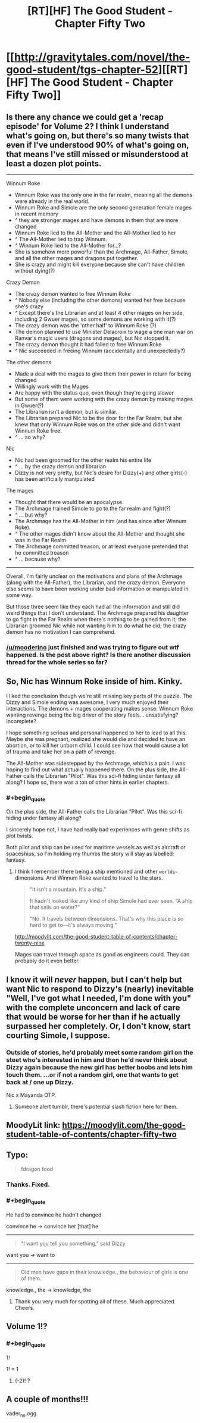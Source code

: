 #+TITLE: [RT][HF] The Good Student - Chapter Fifty Two

* [[http://gravitytales.com/novel/the-good-student/tgs-chapter-52][[RT][HF] The Good Student - Chapter Fifty Two]]
:PROPERTIES:
:Author: I_am_your_BRAIN
:Score: 41
:DateUnix: 1524431139.0
:END:

** Is there any chance we could get a 'recap episode' for Volume 2? I think I understand what's going on, but there's so many twists that even if I've understood 90% of what's going on, that means I've still missed or misunderstood at least a dozen plot points.

--------------

Winnum Roke

- Winnum Roke was the only one in the far realm, meaning all the demons were already in the real world.\\
- Winnum Roke and Simole are the only second generation female mages in recent memory
- ^ they are stronger mages and have demons in them that are more changed\\
- Winnum Roke lied to the All-Mother and the All-Mother lied to her
- ^ The All-Mother lied to trap Winnum.
- ^ Winnum Roke lied to the All-Mother for...?
- She is somehow more powerful than the Archmage, All-Father, Simole, and all the other mages and dragons put together.
- She is crazy and might kill everyone because she can't have children without dying(?)

Crazy Demon

- The crazy demon wanted to free Winnum Roke
- ^ Nobody else (including the other demons) wanted her free because she's crazy
- ^ Except there's the Librarian and at least 4 other mages on her side, including 2 Gwuer mages, so some demons are working with it(?)
- The crazy demon was the 'other half' to Winnum Roke (?)
- The demon planned to use Minister Delacroix to wage a one man war on Ranvar's magic users (dragons and mages), but Nic stopped it.\\
- The crazy demon thought it had failed to free Winnum Roke
- ^ Nic succeeded in freeing Winnum (accidentally and unexpectedly?)

The other demons

- Made a deal with the mages to give them their power in return for being changed\\
- Willingly work with the Mages
- Are happy with the status quo, even though they're going slower
- But some of them were working with the crazy demon by making mages in Gwuer(?)
- The Librarian isn't a demon, but is similar.
- The Librarian prepared Nic to be the door for the Far Realm, but she knew that only Winnum Roke was on the other side and didn't want Winnum Roke free.
- ^ ... so why?

Nic

- Nic had been groomed for the other realm his entire life
- ^ ... by the crazy demon and librarian
- Dizzy is not very pretty, but Nic's desire for Dizzy(+) and other girls(-) has been artificially manipulated\\

The mages

- Thought that there would be an apocalypse.\\
- The Archmage trained Simole to go to the far realm and fight(?)
- ^ ... but why?
- The Archmage has the All-Mother in him (and has since after Winnum Roke).
- ^ The other mages didn't know about the All-Mother and thought she was in the Far Realm
- The Archmage committed treason, or at least everyone pretended that he committed treason
- ^ ... because why?

--------------

Overall, I'm fairly unclear on the motivations and plans of the Archmage (along with the All-Father), the Librarian, and the crazy demon. Everyone else seems to have been working under bad information or manipulated in some way.

But those three seem like they each had all the information and still did weird things that I don't understand. The Archmage prepared his daughter to go fight in the Far Realm when there's nothing to be gained from it; the Librarian groomed Nic while not wanting him to do what he did; the crazy demon has no motivation I can comprehend.
:PROPERTIES:
:Author: xachariah
:Score: 23
:DateUnix: 1524518455.0
:END:

*** [[/u/mooderino]] just finished and was trying to figure out wtf happened. Is the post above right? Is there another discussion thread for the whole series so far?
:PROPERTIES:
:Author: RUSSIAN_POTATO
:Score: 1
:DateUnix: 1531200526.0
:END:


** So, Nic has Winnum Roke inside of him. Kinky.

I liked the conclusion though we're still missing key parts of the puzzle. The Dizzy and Simole ending was awesome, I very much enjoyed their interactions. The demons + mages cooperating makes sense. Winnum Roke wanting revenge being the big driver of the story feels... unsatisfying? Incomplete?

I hope something serious and personal happened to her to lead to all this. Maybe she was pregnant, realized she would die and decided to have an abortion, or to kill her unborn child. I could see how that would cause a lot of trauma and take her on a path of revenge.

The All-Mother was sidestepped by the Archmage, which is a pain. I was hoping to find out what actually happened there. On the plus side, the All-Father calls the Librarian "Pilot". Was this sci-fi hiding under fantasy all along? I hope so, there was a ton of other hints in earlier chapters.
:PROPERTIES:
:Author: haiku_fornification
:Score: 15
:DateUnix: 1524434086.0
:END:

*** #+begin_quote
  On the plus side, the All-Father calls the Librarian "Pilot". Was this sci-fi hiding under fantasy all along?
#+end_quote

I sincerely hope not, I have had really bad experiences with genre shifts as plot twists.

Both pilot and ship can be used for maritime vessels as well as aircraft or spaceships, so I'm holding my thumbs the story will stay as labelled: fantasy.
:PROPERTIES:
:Author: KilotonDefenestrator
:Score: 5
:DateUnix: 1524436935.0
:END:

**** I think I remember there being a ship mentioned and other ~worlds~~ dimensions. And Winnum Roke wanted to travel to the stars.

#+begin_quote
  “It isn't a mountain. It's a ship.”

  It hadn't looked like any kind of ship Simole had ever seen. “A ship that sails on water?”

  “No. It travels between dimensions. That's why this place is so hard to get to---it's always moving.”
#+end_quote

[[http://moodylit.com/the-good-student-table-of-contents/chapter-twenty-nine]]

Mages can travel through space as good as engineers could. They can probably do it even better.
:PROPERTIES:
:Author: norax1
:Score: 2
:DateUnix: 1524440247.0
:END:


** I know it will /never/ happen, but I can't help but want Nic to respond to Dizzy's (nearly) inevitable "Well, I've got what I needed, I'm done with you" with the complete unconcern and lack of care that would be worse for her than if he actually surpassed her completely. Or, I don't know, start courting Simole, I suppose.
:PROPERTIES:
:Author: notagiantdolphin
:Score: 14
:DateUnix: 1524447430.0
:END:

*** Outside of stories, he'd probably meet some random girl on the steet who's interested in him and then he'd never think about Dizzy again because the new girl has better boobs and lets him touch them. ...or if not a random girl, one that wants to get back at / one up Dizzy.

Nic x Mayanda OTP.
:PROPERTIES:
:Author: xachariah
:Score: 10
:DateUnix: 1524455292.0
:END:

**** Someone alert tumblr, there's potential slash fiction here for them.
:PROPERTIES:
:Author: notagiantdolphin
:Score: 3
:DateUnix: 1524468185.0
:END:


** MoodyLit link: [[https://moodylit.com/the-good-student-table-of-contents/chapter-fifty-two]]
:PROPERTIES:
:Author: Veedrac
:Score: 5
:DateUnix: 1524434801.0
:END:


** Typo:

#+begin_quote
  fdragon food
#+end_quote
:PROPERTIES:
:Author: Veedrac
:Score: 3
:DateUnix: 1524438309.0
:END:

*** Thanks. Fixed.
:PROPERTIES:
:Author: mooderino
:Score: 2
:DateUnix: 1524441306.0
:END:


*** #+begin_quote
  He had to convince he hadn't changed
#+end_quote

convince he -> convince her [that] he

--------------

#+begin_quote
  “I want you tell you something,” said Dizzy
#+end_quote

want you -> want to

--------------

#+begin_quote
  Old men have gaps in their knowledge., the behaviour of girls is one of them.
#+end_quote

knowledge., the -> knowledge, the
:PROPERTIES:
:Author: tokol
:Score: 2
:DateUnix: 1524517738.0
:END:

**** Thank you very much for spotting all of these. Much appreciated. Cheers.
:PROPERTIES:
:Author: mooderino
:Score: 2
:DateUnix: 1524565209.0
:END:


** Volume 1!?
:PROPERTIES:
:Author: Roneitis
:Score: 3
:DateUnix: 1524474864.0
:END:

*** #+begin_quote
  1!
#+end_quote

1! = 1
:PROPERTIES:
:Author: WhoaItsAFactorial
:Score: 2
:DateUnix: 1524474869.0
:END:

**** (-2)! ?
:PROPERTIES:
:Author: Muilate
:Score: 1
:DateUnix: 1524778426.0
:END:


** A couple of months!!!

vader_no.ogg
:PROPERTIES:
:Author: Dent7777
:Score: 2
:DateUnix: 1524532517.0
:END:

